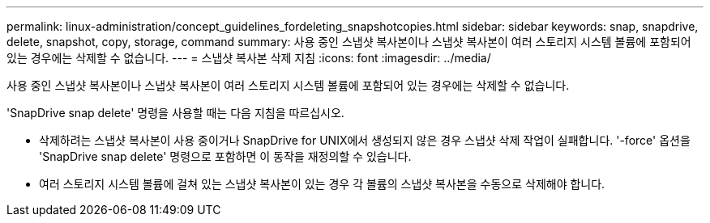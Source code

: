 ---
permalink: linux-administration/concept_guidelines_fordeleting_snapshotcopies.html 
sidebar: sidebar 
keywords: snap, snapdrive, delete, snapshot, copy, storage, command 
summary: 사용 중인 스냅샷 복사본이나 스냅샷 복사본이 여러 스토리지 시스템 볼륨에 포함되어 있는 경우에는 삭제할 수 없습니다. 
---
= 스냅샷 복사본 삭제 지침
:icons: font
:imagesdir: ../media/


[role="lead"]
사용 중인 스냅샷 복사본이나 스냅샷 복사본이 여러 스토리지 시스템 볼륨에 포함되어 있는 경우에는 삭제할 수 없습니다.

'SnapDrive snap delete' 명령을 사용할 때는 다음 지침을 따르십시오.

* 삭제하려는 스냅샷 복사본이 사용 중이거나 SnapDrive for UNIX에서 생성되지 않은 경우 스냅샷 삭제 작업이 실패합니다. '-force' 옵션을 'SnapDrive snap delete' 명령으로 포함하면 이 동작을 재정의할 수 있습니다.
* 여러 스토리지 시스템 볼륨에 걸쳐 있는 스냅샷 복사본이 있는 경우 각 볼륨의 스냅샷 복사본을 수동으로 삭제해야 합니다.

